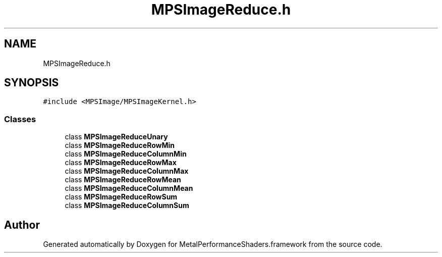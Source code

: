 .TH "MPSImageReduce.h" 3 "Thu Feb 8 2018" "Version MetalPerformanceShaders-100" "MetalPerformanceShaders.framework" \" -*- nroff -*-
.ad l
.nh
.SH NAME
MPSImageReduce.h
.SH SYNOPSIS
.br
.PP
\fC#include <MPSImage/MPSImageKernel\&.h>\fP
.br

.SS "Classes"

.in +1c
.ti -1c
.RI "class \fBMPSImageReduceUnary\fP"
.br
.ti -1c
.RI "class \fBMPSImageReduceRowMin\fP"
.br
.ti -1c
.RI "class \fBMPSImageReduceColumnMin\fP"
.br
.ti -1c
.RI "class \fBMPSImageReduceRowMax\fP"
.br
.ti -1c
.RI "class \fBMPSImageReduceColumnMax\fP"
.br
.ti -1c
.RI "class \fBMPSImageReduceRowMean\fP"
.br
.ti -1c
.RI "class \fBMPSImageReduceColumnMean\fP"
.br
.ti -1c
.RI "class \fBMPSImageReduceRowSum\fP"
.br
.ti -1c
.RI "class \fBMPSImageReduceColumnSum\fP"
.br
.in -1c
.SH "Author"
.PP 
Generated automatically by Doxygen for MetalPerformanceShaders\&.framework from the source code\&.
